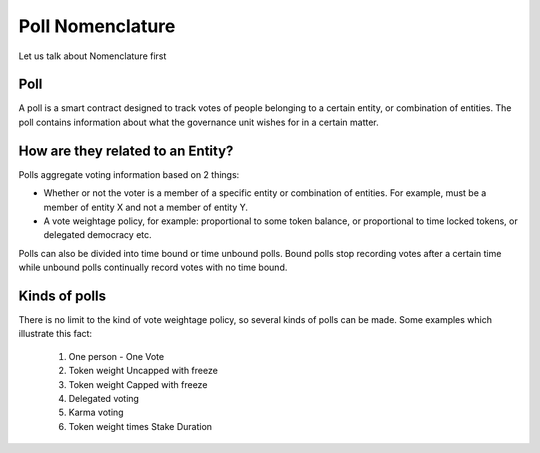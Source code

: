 ********************************
Poll Nomenclature
********************************

Let us talk about Nomenclature first

.. _poll:

Poll
----

A poll is a smart contract designed to track votes of people belonging to a certain entity, or combination of
entities. The poll contains information about what the governance unit wishes for in a certain matter.

How are they related to an Entity?
---------------------------------

Polls aggregate voting information based on 2 things:

- Whether or not the voter is a member of a specific entity or combination of entities. For example, must be a member of entity X and not a member of entity Y.
- A vote weightage policy, for example: proportional to some token balance, or proportional to time locked tokens, or delegated democracy etc.

Polls can also be divided into time bound or time unbound polls. Bound polls stop recording votes after a
certain time while unbound polls continually record votes with no time bound.


Kinds of polls
--------------

There is no limit to the kind of vote weightage policy, so several kinds of polls can be made. Some examples which
illustrate this fact: 

    #. One person - One Vote
    #. Token weight Uncapped with freeze
    #. Token weight Capped with freeze
    #. Delegated voting
    #. Karma voting
    #. Token weight times Stake Duration